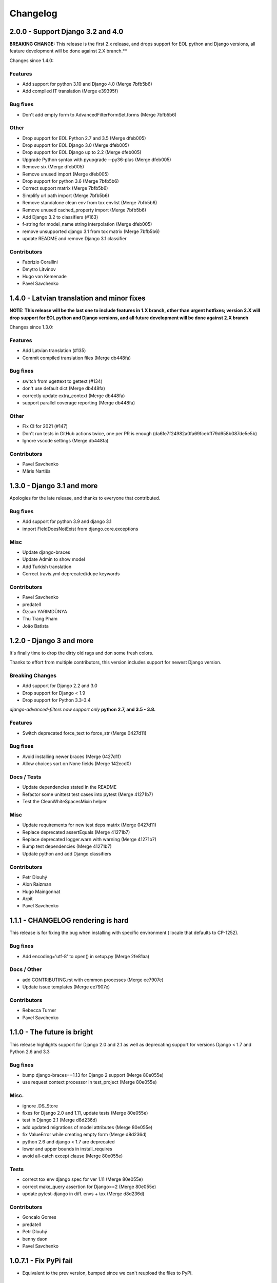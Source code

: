Changelog
=========

2.0.0 - Support Django 3.2 and 4.0
----------------------------------

**BREAKING CHANGE:** This release is the first 2.x release, and drops support for EOL python and Django versions, all feature development will be done against 2.X branch.**

Changes since 1.4.0:

Features
~~~~~~~~

- Add support for python 3.10 and Django 4.0 (Merge 7bfb5b6)
- Add compiled IT translation (Merge e39395f)

Bug fixes
~~~~~~~~~

- Don't add empty form to AdvancedFilterFormSet.forms (Merge 7bfb5b6)

Other
~~~~~

- Drop support for EOL Python 2.7 and 3.5 (Merge dfeb005)
- Drop support for EOL Django 3.0 (Merge dfeb005)
- Drop support for EOL Django up to 2.2 (Merge dfeb005)
- Upgrade Python syntax with pyupgrade --py36-plus (Merge dfeb005)
- Remove six (Merge dfeb005)
- Remove unused import (Merge dfeb005)
- Drop support for python 3.6 (Merge 7bfb5b6)
- Correct support matrix (Merge 7bfb5b6)
- Simplify url path import (Merge 7bfb5b6)
- Remove standalone clean env from tox envlist (Merge 7bfb5b6)
- Remove unused cached_property import (Merge 7bfb5b6)
- Add Django 3.2 to classifiers (#163)
- f-string for model_name string interpolation (Merge dfeb005)
- remove unsupported django 3.1 from tox matrix (Merge 7bfb5b6)
- update README and remove Django 3.1 classifier

Contributors
~~~~~~~~~~~~

- Fabrizio Corallini
- Dmytro Litvinov
- Hugo van Kemenade
- Pavel Savchenko

1.4.0 - Latvian translation and minor fixes
-------------------------------------------

**NOTE: This release will be the last one to include features in 1.X branch, other than urgent hotfixes; version 2.X will drop support for EOL python and Django versions, and all future development will be done against 2.X branch**

Changes since 1.3.0:

Features
~~~~~~~~

- Add Latvian translation (#135)
- Commit compiled translation files (Merge db448fa)

Bug fixes
~~~~~~~~~

- switch from ugettext to gettext (#134)
- don't use default dict (Merge db448fa)
- correctly update extra_context (Merge db448fa)
- support parallel coverage reporting (Merge db448fa)

Other
~~~~~

- Fix CI for 2021 (#147)
- Don't run tests in GitHub actions twice, one per PR is enough (da6fe7f24982a0fa69fcebff79d658b087de5e5b)
- Ignore vscode settings (Merge db448fa)

Contributors
~~~~~~~~~~~~

- Pavel Savchenko
- Māris Nartišs


1.3.0 - Django 3.1 and more
---------------------------

Apologies for the late release, and thanks to everyone that contributed.

Bug fixes
~~~~~~~~~

- Add support for python 3.9 and django 3.1
- import FieldDoesNotExist from django.core.exceptions

Misc
~~~~

- Update django-braces
- Update Admin to show model
- Add Turkish translation
- Correct travis.yml deprecated/dupe keywords

Contributors
~~~~~~~~~~~~

- Pavel Savchenko
- predatell
- Özcan YARIMDÜNYA
- Thu Trang Pham
- João Batista


1.2.0 - Django 3 and more
-------------------------

It's finally time to drop the dirty old rags and don some fresh colors.

Thanks to effort from multiple contributors, this version includes support
for newest Django version.

Breaking Changes
~~~~~~~~~~~~~~~~

* Add support for Django 2.2 and 3.0
* Drop support for Django < 1.9
* Drop support for Python 3.3-3.4

*django-advanced-filters now support only* **python 2.7, and 3.5 - 3.8.**

Features
~~~~~~~~

- Switch deprecated force_text to force_str (Merge 0427d11)

Bug fixes
~~~~~~~~~

- Avoid installing newer braces (Merge 0427d11)
- Allow choices sort on None fields (Merge 142ecd0)

Docs / Tests
~~~~~~~~~~~~

- Update dependencies stated in the README
- Refactor some unittest test cases into pytest (Merge 41271b7)
- Test the CleanWhiteSpacesMixin helper

Misc
~~~~

- Update requirements for new test deps matrix (Merge 0427d11)
- Replace deprecated assertEquals (Merge 41271b7)
- Replace deprecated logger.warn with warning (Merge 41271b7)
- Bump test dependencies (Merge 41271b7)
- Update python and add Django classifiers


Contributors
~~~~~~~~~~~~

- Petr Dlouhý
- Alon Raizman
- Hugo Maingonnat
- Arpit
- Pavel Savchenko


1.1.1 - CHANGELOG rendering is hard
-----------------------------------

This release is for fixing the bug when installing with specific environment (
locale that defaults to CP-1252).

Bug fixes
~~~~~~~~~

- Add encoding='utf-8' to open() in setup.py (Merge 2fe81aa)

Docs / Other
~~~~~~~~~~~~

- add CONTRIBUTING.rst with common processes (Merge ee7907e)
- Update issue templates (Merge ee7907e)

Contributors
~~~~~~~~~~~~

- Rebecca Turner
- Pavel Savchenko


1.1.0 - The future is bright
----------------------------

This release highlights support for Django 2.0 and 2.1 as well as
deprecating support for versions Django < 1.7 and Python 2.6 and 3.3

Bug fixes
~~~~~~~~~

- bump django-braces==1.13 for Django 2 support (Merge 80e055e)
- use request context processor in test_project (Merge 80e055e)

Misc.
~~~~~

- ignore .DS_Store
- fixes for Django 2.0 and 1.11, update tests (Merge 80e055e)
- test in Django 2.1 (Merge d8d236d)
- add updated migrations of model attributes (Merge 80e055e)
- fix ValueError while creating empty form (Merge d8d236d)
- python 2.6 and django < 1.7 are deprecated
- lower and upper bounds in install_requires
- avoid all-catch except clause (Merge 80e055e)

Tests
~~~~~

- correct tox env django spec for ver 1.11 (Merge 80e055e)
- correct make_query assertion for Django>=2 (Merge 80e055e)
- update pytest-django in diff. envs + tox (Merge d8d236d)

Contributors
~~~~~~~~~~~~

- Goncalo Gomes
- predatell
- Petr Dlouhý
- benny daon
- Pavel Savchenko


1.0.7.1 - Fix PyPi fail
-----------------------

- Equivalent to the prev version, bumped since we can't reupload the files to PyPi.

1.0.7 - The holiday edition
---------------------------

This is mostly a minor release with the biggest being the `AdvancedFilterForm.Media` fix, 2 additional translations and bunch of docs cleanup (thanks everyone)!

Changes since 1.0.6:

Bug Fixes
~~~~~~~~~

- Fix AdvancedFilterForm Media declaration
- Fix pep8: E128 on forms.py (Merge d7acb36)

Features
~~~~~~~~

- Add Japanese locale (Merge d7acb36)
- Add Spanish locale (Merge 1a482cf)

Documentation:
~~~~~~~~~~~~~~

- a bit of polishing (Merge 4c88ea3)
- removing confusing migrations paragraph (Merge 4c88ea3)

Contributors:
~~~~~~~~~~~~~

- KINOSHITA Shinji
- Pavel Savchenko
- Benny Daon
- Mathieu Richardoz
- José Sánchez Moreno


1.0.6 - Bout Time
-----------------

This release is long overdue, and includes some important fixes as well as general improvements to code and documentation.

Bug Fixes
~~~~~~~~~

- fixing TypeError: can only concatenate tuple (not "list") to tuple
- ensure select2 is included last (Merge 9831ba5)
- add script to load jQuery globally
- remove invalid template variables
- fix input focusing error in chrome
- fix error when one missing range parameter caused error + test (Merge 365b646)

Features
~~~~~~~~

- don't override original change_list_templates in AdminAdvancedFiltersMixin
- make date range placeholder more pleasant (Merge 365b646)
- add created_at field
- Russian locale provided

Documentation
~~~~~~~~~~~~~

   - make it clear easy-select2 is not required anymore (Merge 9831ba5)
   - Clarify how to import AdminAdvancedFiltersMixin in README

Tests
~~~~~

   - add more fields/filter to test ModelAdmin

Contributors
~~~~~~~~~~~~

   - Grigoriy Beziuk
   - Никита Конин
   - Pavel Savchenko
   - Yuval Adam
   - Petr Dlouhý


1.0.5 - Compatibility bump
--------------------------

Bugs
~~~~

- updated AdvancedFilterQueryForm to include numeric comparison operators (Merge d3ee9f4)
- Fixed a bug where editing an existing Advanced Filter defaulted all operators to 'Equals' (Merge d3ee9f4)
- set AFQFormSet extra=0 instead of extra=1. I did this because having to check Delete is not clear to end users. (Merge d3ee9f4)
- changed the Advanced Filter admin so you a User by default can only view/edit filters that they create (unless they are a superuser) (Merge d3ee9f4)
- Fixed failing tests. Fixed bug where users weren't properly getting permissions to change or delete their filters (Merge d3ee9f4)
- changed solution for extra form appearing on editing. Now initialize form checks for falsy value for extra rather than extra just being None (Merge d3ee9f4)
- removed 'not instance from requirements for no extras (Merge d3ee9f4)
- pep8 fix (Merge d3ee9f4)
- Fixed labeling error with 'Greater Than or Equal To' (Merge d3ee9f4)
- Changes URL declaration to avoid deprecated pattern
- select2 only initializes if there are choices available. otherwise, the standard text input will be used (Merge 35d7063)
- Revert "select2 only initializes if there are choices available. otherwise, the standard text input will be used" (Merge 35d7063)
- updated query for choices for select2 field so that it will take only distinct choices. This allows max_choices to be the maximum unique choices. (Merge 35d7063)
- Changes URL declaration to avoid deprecated pattern (Merge 35d7063)
- refactored retrieval of choices so that the db is getting distinct values; added test (Merge 35d7063)
- pep8 (Merge 35d7063)
- Use order_by to avoid ambiguity
- drop django-easy-select2 and include select2 directly

Tests
~~~~~

- test with both Python 3.5 and Django 1.10
- removed print statement from test (Merge 35d7063)
- fixed failing test to account for new distinct for max choices (Merge 35d7063)
- added test to make sure all operators are properly restored from Queries (Merge d3ee9f4)

Contributors
~~~~~~~~~~~~

- Pavel Savchenko
- PJ Passalacqua
- Hermano Cabral


1.0.4 - Unbreak Python 3
------------------------

This release contains a fix to allow distribution installation on Python 3 which was broken since 1.0.2

1.0.3 - The Package Fix
-----------------------

This is a quick fix for packaging (setup.py) errors and documentation.

Bugs
~~~~

-  add missing Django 1.7 migrations
-  README updated to mention ``manage.py migrate`` command
-  Use ReST for README and CHANGELOG: avoid conversion from markdown


1.0.2 - A Better Future
-----------------------

This release features better test coverage and support for Django 1.9.

Bugs
~~~~

-  stretch formset table to the modal container width
-  toggle advanced ``vendor/jquery`` dir according to Django version
-  retain support older Django versions
-  clean up legacy tags in templates

Tests
~~~~~

-  add admin views tests
-  add Django 1.9 to test matrix
-  other minor improvements

Docs
~~~~

-  Improve README with a newer screenshot and pretty tables for badges

Contributors:
~~~~~~~~~~~~~

-  Pavel Savchenko
-  Leonardo J. Caballero G
-  Schuyler Duveen

1.0.1 - A Public Release
------------------------

Bugs
~~~~

-  proper support for py26 and py3X and different Django releases
-  avoid querying all instances for choices
-  resolve settings inside view and refine error handling

Tests
~~~~~

-  add doctests to the ``form_helpers``
-  add tests for ``forms``
-  add test case ``views.TestGetFieldChoicesView``
-  setup.py/travis: add ``test-reqs.txt`` as extras\_require
-  refactor testing to use ``py.test`` and run ``tox`` from ``setup.py``
-  travis: use latest version of each Django release

Docs:
~~~~~

-  ``README``: explain what we test against

1.0 - First contact
-------------------

Major changes
~~~~~~~~~~~~~

-  Add a new (required) field
   ```AdvancedFilter.model`` <https://raw.githubusercontent.com/modlinltd/django-advanced-filters/develop/README.rst#model-correlation>`__
-  Add parsing query dict into initialized formsets (allows for `editing
   existing
   instance <https://raw.githubusercontent.com/modlinltd/django-advanced-filters/develop/README.rst#editing-previously-created-advanced-filters>`__).
-  Add
   ```AdvancedFilterAdmin`` <#editing-previously-created-advanced-filters>`__
   for actually accessing and `editing existing ``AdvancedFilter``
   instances <https://raw.githubusercontent.com/modlinltd/django-advanced-filters/develop/README.rst#editing-previously-created-advanced-filters>`__.
-  Use `Select2 <https://github.com/asyncee/django-easy-select2>`__ and
   an AJAX view to dynamically populate ```field``
   options <https://raw.githubusercontent.com/modlinltd/django-advanced-filters/develop/README.rst#fields>`__.
-  Add proper support for nested serialization of queries.

Minor changes
~~~~~~~~~~~~~

-  Implement more ```operators`` <https://raw.githubusercontent.com/modlinltd/django-advanced-filters/develop/README.rst#operators>`__ (``isnull``,
   ``istrue`` and ``isfalse``)
-  Allow `custom verbose naming of fields in
   advanced\_filter\_fields <https://raw.githubusercontent.com/modlinltd/django-advanced-filters/develop/README.rst#custom-naming-of-fields>`__
-  Add helper methods to the model to hide (and decouple) core
   serialization functionality from users.
-  Strip whitespace in field values validation
-  Setup and packaging (``setup.py``/``MANIFEST.in``)
-  Hide ``QSerializer`` calling logic in the model
-  Allow modifying ``advanced_filter_form`` property (defaults to
   ``AdvancedFilterForm``)
-  Correct documentation regarding position of mixin in subclass (issue
   #1)
